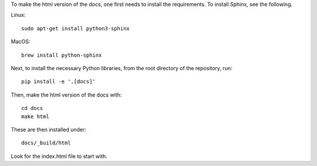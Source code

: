 To make the html version of the docs, one first needs to install the
requirements. To install Sphinx, see the following.

Linux::

    sudo apt-get install python3-sphinx

MacOS::

    brew install python-sphinx


Next, to install the necessary Python libraries, from the root directory of the
repository, run::

    pip install -e '.[docs]'

Then, make the html version of the docs with::

    cd docs
    make html

These are then installed under::

    docs/_build/html

Look for the index.html file to start with.
